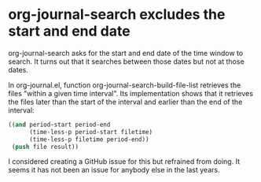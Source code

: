 * org-journal-search excludes the start and end date
   :PROPERTIES:
   :Time:     12:53
   :END:

org-journal-search asks for the start and end date of the time window to
search. It turns out that it searches between those dates but not at those
dates.

In org-journal.el, function org-journal-search-build-file-list retrieves the
files "within a given time interval". Its implementation shows that it
retrieves the files later than the start of the interval and earlier than the
end of the interval:
#+BEGIN_SRC emacs-lisp
((and period-start period-end
      (time-less-p period-start filetime)
      (time-less-p filetime period-end))
 (push file result))
#+END_SRC

I considered creating a GitHub issue for this but refrained from doing. It
seems it has not been an issue for anybody else in the last years.
